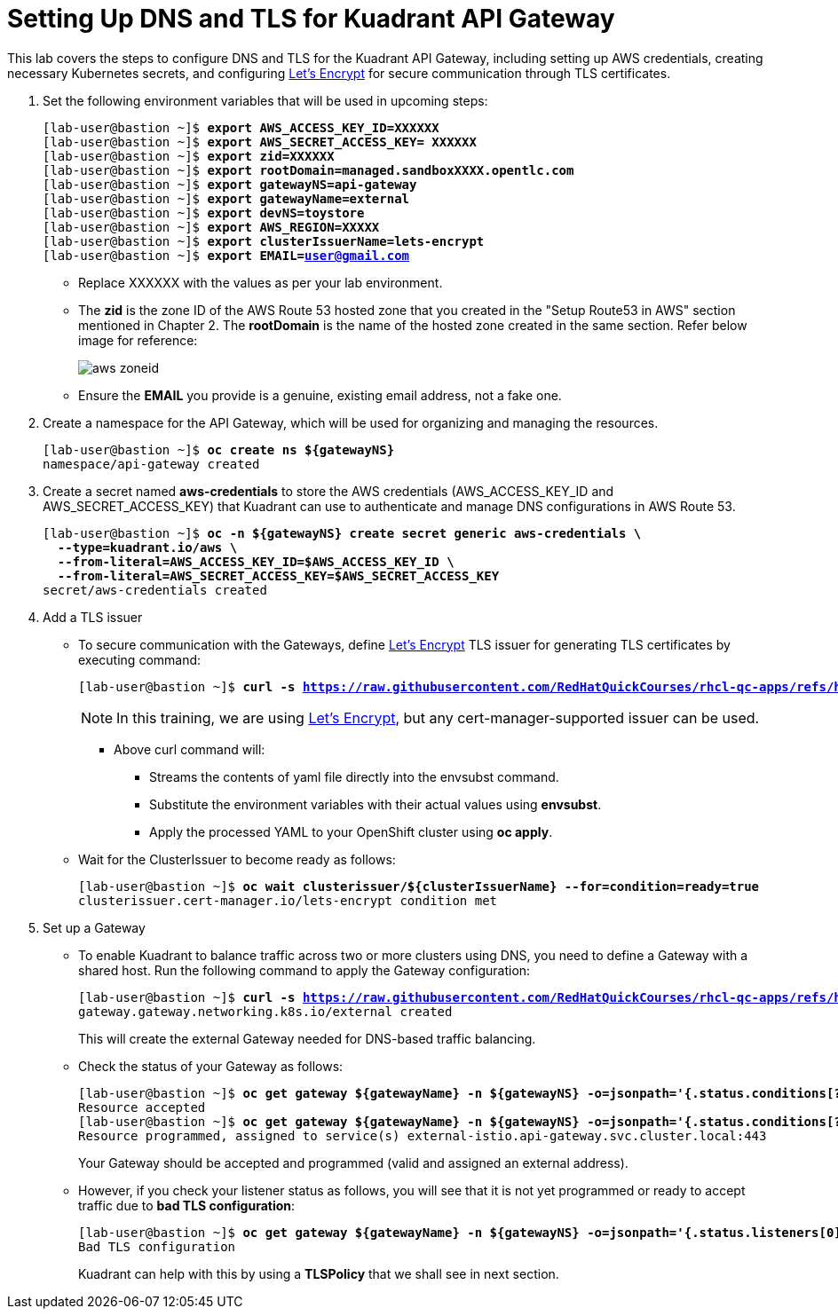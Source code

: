= Setting Up DNS and TLS for Kuadrant API Gateway

This lab covers the steps to configure DNS and TLS for the Kuadrant API Gateway, including setting up AWS credentials, creating necessary Kubernetes secrets, and configuring https://letsencrypt.org/[Let's Encrypt] for secure communication through TLS certificates.

. Set the following environment variables that will be used in upcoming steps:
+
[subs="+quotes,+macros"]
----
[lab-user@bastion ~]$ **export AWS_ACCESS_KEY_ID=XXXXXX**
[lab-user@bastion ~]$ **export AWS_SECRET_ACCESS_KEY= XXXXXX**
[lab-user@bastion ~]$ **export zid=XXXXXX**
[lab-user@bastion ~]$ **export rootDomain=managed.sandboxXXXX.opentlc.com**
[lab-user@bastion ~]$ **export gatewayNS=api-gateway**
[lab-user@bastion ~]$ **export gatewayName=external**
[lab-user@bastion ~]$ **export devNS=toystore**
[lab-user@bastion ~]$ **export AWS_REGION=XXXXX**
[lab-user@bastion ~]$ **export clusterIssuerName=lets-encrypt**
[lab-user@bastion ~]$ **export EMAIL=user@gmail.com**
----
+
* Replace XXXXXX with the values as per your lab environment.
* The **zid** is the zone ID of the AWS Route 53 hosted zone that you created in the "Setup Route53 in AWS" section mentioned in Chapter 2. The **rootDomain** is the name of the hosted zone created in the same section. Refer below image for reference:
+
image::aws_zoneid.png[align="center"]
* Ensure the **EMAIL** you provide is a genuine, existing email address, not a fake one.

. Create a namespace for the API Gateway, which will be used for organizing and managing the resources.
+
[subs="+quotes,+macros"]
----
[lab-user@bastion ~]$ **oc create ns ${gatewayNS}**
namespace/api-gateway created
----

. Create a secret named **aws-credentials** to store the AWS credentials (AWS_ACCESS_KEY_ID and AWS_SECRET_ACCESS_KEY) that Kuadrant can use to authenticate and manage DNS configurations in AWS Route 53.
+
[subs="+quotes,+macros"]
----
[lab-user@bastion ~]$ **oc -n ${gatewayNS} create secret generic aws-credentials \
  --type=kuadrant.io/aws \
  --from-literal=AWS_ACCESS_KEY_ID=$AWS_ACCESS_KEY_ID \
  --from-literal=AWS_SECRET_ACCESS_KEY=$AWS_SECRET_ACCESS_KEY**
secret/aws-credentials created
----

. Add a TLS issuer
* To secure communication with the Gateways, define https://letsencrypt.org/[Let's Encrypt] TLS issuer for generating TLS certificates by executing command:
+
[subs="+quotes,+macros"]
----
[lab-user@bastion ~]$ **curl -s https://raw.githubusercontent.com/RedHatQuickCourses/rhcl-qc-apps/refs/heads/main/cluster-issuer-letsencrypt-route53.yaml | envsubst | oc apply -f -**
----
+
NOTE: In this training, we are using https://letsencrypt.org/[Let's Encrypt], but any cert-manager-supported issuer can be used.
+
** Above curl command will:
*** Streams the contents of yaml file directly into the envsubst command.
*** Substitute the environment variables with their actual values using **envsubst**.
*** Apply the processed YAML to your OpenShift cluster using **oc apply**.


* Wait for the ClusterIssuer to become ready as follows:
+
[subs="+quotes,+macros"]
----
[lab-user@bastion ~]$ **oc wait clusterissuer/${clusterIssuerName} --for=condition=ready=true**
clusterissuer.cert-manager.io/lets-encrypt condition met
----

. Set up a Gateway
* To enable Kuadrant to balance traffic across two or more clusters using DNS, you need to define a Gateway with a shared host. Run the following command to apply the Gateway configuration:
+
[subs="+quotes,+macros"]
----
[lab-user@bastion ~]$ **curl -s https://raw.githubusercontent.com/RedHatQuickCourses/rhcl-qc-apps/refs/heads/main/kuadrant-istio-gateway.yaml | envsubst | oc apply -f -**
gateway.gateway.networking.k8s.io/external created
----
+
This will create the external Gateway needed for DNS-based traffic balancing.

* Check the status of your Gateway as follows:
+
[subs="+quotes,+macros"]
----
[lab-user@bastion ~]$ **oc get gateway ${gatewayName} -n ${gatewayNS} -o=jsonpath='{.status.conditions[?(@.type=="Accepted")].message}'**
Resource accepted
[lab-user@bastion ~]$ **oc get gateway ${gatewayName} -n ${gatewayNS} -o=jsonpath='{.status.conditions[?(@.type=="Programmed")].message}'**
Resource programmed, assigned to service(s) external-istio.api-gateway.svc.cluster.local:443
----
+
Your Gateway should be accepted and programmed (valid and assigned an external address).

* However, if you check your listener status as follows, you will see that it is not yet programmed or ready to accept traffic due to **bad TLS configuration**:
+
[subs="+quotes,+macros"]
----
[lab-user@bastion ~]$ **oc get gateway ${gatewayName} -n ${gatewayNS} -o=jsonpath='{.status.listeners[0].conditions[?(@.type=="Programmed")].message}'**
Bad TLS configuration
----
+
Kuadrant can help with this by using a **TLSPolicy** that we shall see in next section.
